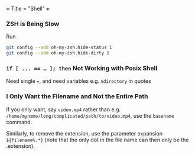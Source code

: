 +++
Title = "Shell"
+++

*** ZSH is Being Slow
Run
#+BEGIN_SRC sh
git config --add oh-my-zsh.hide-status 1
git config --add oh-my-zsh.hide-dirty 1
#+END_SRC
*** ~if [ ... == … ]; then~ Not Working with Posix Shell
Need single ~=~, and need variables e.g. ~$directory~ in quotes
*** I Only Want the Filename and Not the Entire Path
If you only want, say ~video.mp4~ rather than e.g. ~/home/myname/long/complicated/path/to/video.mp4~, use the ~basename~ command.

Similarly, to remove the extension, use the parameter expansion ~${filename%.*}~ (note that the only dot in the file name can then only be the .extension).
